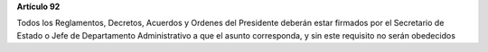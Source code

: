 **Artículo 92**

Todos los Reglamentos, Decretos, Acuerdos y Ordenes del Presidente
deberán estar firmados por el Secretario de Estado o Jefe de
Departamento Administrativo a que el asunto corresponda, y sin este
requisito no serán obedecidos
